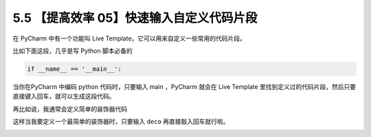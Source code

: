 5.5 【提高效率 05】快速输入自定义代码片段
=========================================

.. image:: http://image.iswbm.com/20200804124133.png

在 PyCharm 中有一个功能叫 Live
Template，它可以用来自定义一些常用的代码片段。

比如下面这段，几乎是写 Python 脚本必备的

.. code:: python

   if __name__ == '__main__':

当你在PyCharm 中编码 python 代码时，只要输入 main ，PyCharm 就会在 Live
Template
里找到定义过的代码片段，然后只要直接键入回车，就可以生成这段代码。

再比如说，我通常会定义简单的装饰器代码

.. image:: http://image.iswbm.com/20200723161209.png

这样当我要定义一个最简单的装饰器时，只要输入 ``deco``
再直接敲入回车就行啦。

.. image:: http://image.iswbm.com/deco.gif
